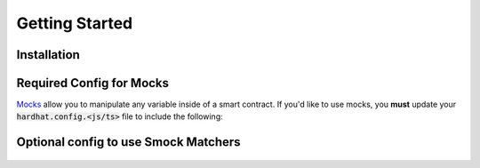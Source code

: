 Getting Started
===============

Installation
------------

.. tabs::

  .. group-tab:: yarn

    .. code-block:: text

      yarn add --dev @defi-wonderland/smock

  .. group-tab:: npm

    .. code-block:: text

      npm install --save-dev @defi-wonderland/smock

Required Config for Mocks
-------------------------

`Mocks <./mocks.html>`_ allow you to manipulate any variable inside of a smart contract.
If you'd like to use mocks, you **must** update your :code:`hardhat.config.<js/ts>` file to include the following:


.. tabs::

  .. group-tab:: JavaScript

    .. code-block:: javascript

      // hardhat.config.js

      ... // your plugin imports and whatnot go here

      module.exports = {
        ... // your other hardhat settings go here
        solidity: {
          ... // your other Solidity settings go here
          compilers: [
            ...// compiler options
            settings: {
              outputSelection: {
                "*": {
                  "*": ["storageLayout"]
                }
              }
            }
          ] 
        }
      }

  .. group-tab:: TypeScript

    .. code-block:: typescript

      // hardhat.config.js

      ... // your plugin imports and whatnot go here

      const config = {
        ... // your other hardhat settings go here
        solidity: {
          ... // your other Solidity settings go here
          compilers: [
            ...// compiler options
            settings: {
              outputSelection: {
                "*": {
                  "*": ["storageLayout"]
                }
              }
            }
          ] 
        }
      }

      export default config

Optional config to use Smock Matchers
-------------------------------------


  .. code-block:: typescript
    // ContractTest.ts
      
    import { smock } from '@defi-wonderland/smock';
    chai.use(smock.matchers);
